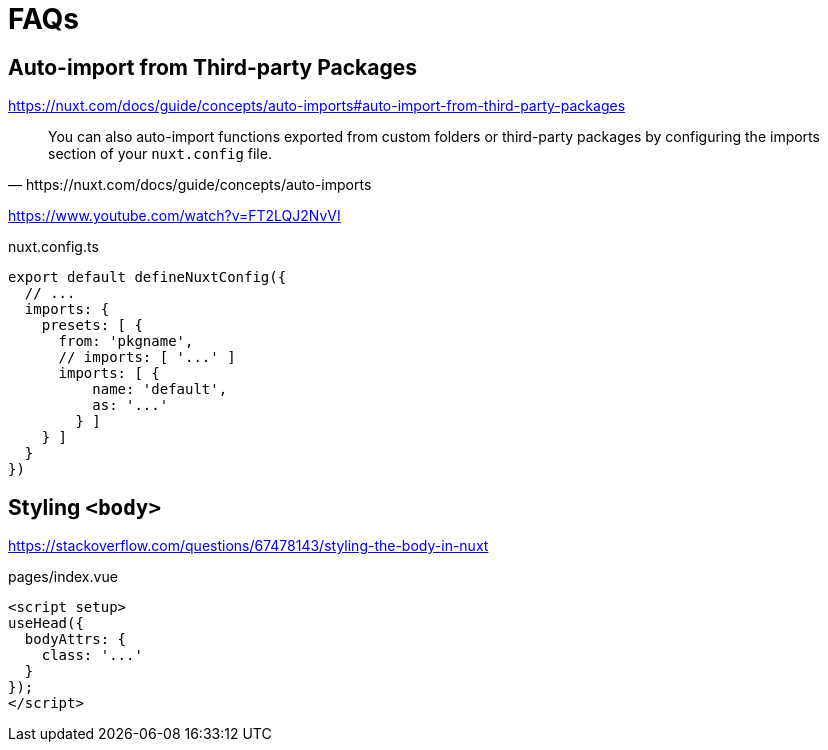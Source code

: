 = FAQs

== Auto-import from Third-party Packages

https://nuxt.com/docs/guide/concepts/auto-imports#auto-import-from-third-party-packages

[,https://nuxt.com/docs/guide/concepts/auto-imports]
____
You can also auto-import functions exported from custom folders or third-party packages by configuring the imports section of your `nuxt.config` file.
____

https://www.youtube.com/watch?v=FT2LQJ2NvVI

[source,json,title="nuxt.config.ts"]
----
export default defineNuxtConfig({
  // ...
  imports: {
    presets: [ {
      from: 'pkgname',
      // imports: [ '...' ]
      imports: [ { 
          name: 'default',
          as: '...'
        } ]
    } ]
  }
})
----

== Styling `<body>`

https://stackoverflow.com/questions/67478143/styling-the-body-in-nuxt

[,vue,title="pages/index.vue"]
----
<script setup>
useHead({
  bodyAttrs: {
    class: '...'
  }
});
</script>
----
